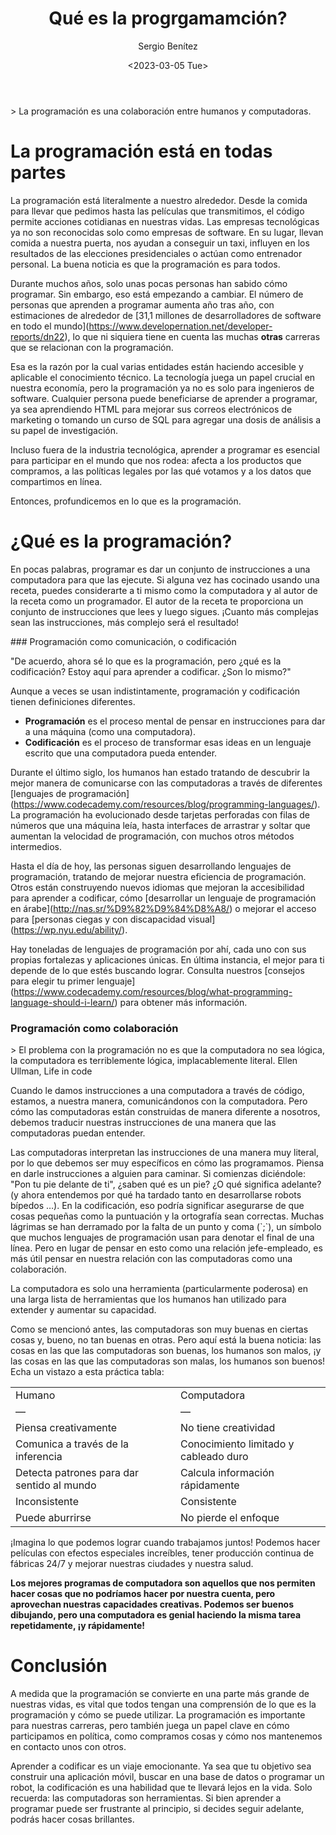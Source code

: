 #+TITLE: Qué es la progrgamamción?
#+DESCRIPTION: Definciones sobre la práctica de la progrgamamción
#+AUTHOR: Sergio Benítez
#+DATE:<2023-03-05 Tue> 
#+HUGO_BASE_DIR: ~/Development/suabochica-blog/
#+HUGO_SECTION: /post
#+HUGO_WEIGHT: auto
#+HUGO_AUTO_SET_LASTMOD: t


> La programación es una colaboración entre humanos y computadoras. 

* La programación está en todas partes

La programación está literalmente a nuestro alrededor. Desde la comida para llevar que pedimos hasta las películas que transmitimos, el código permite acciones cotidianas en nuestras vidas. Las empresas tecnológicas ya no son reconocidas solo como empresas de software. En su lugar, llevan comida a nuestra puerta, nos ayudan a conseguir un taxi, influyen en los resultados de las elecciones presidenciales o actúan como entrenador personal. La buena noticia es que la programación es para todos.

Durante muchos años, solo unas pocas personas han sabido cómo programar. Sin embargo, eso está empezando a cambiar. El número de personas que aprenden a programar aumenta año tras año, con estimaciones de alrededor de [31,1 millones de desarrolladores de software en todo el mundo](https://www.developernation.net/developer-reports/dn22), lo que ni siquiera tiene en cuenta las muchas *otras* carreras que se relacionan con la programación.

Esa es la razón por la cual varias entidades están haciendo accesible y aplicable el conocimiento técnico. La tecnología juega un papel crucial en nuestra economía, pero la programación ya no es solo para ingenieros de software. Cualquier persona puede beneficiarse de aprender a programar, ya sea aprendiendo HTML para mejorar sus correos electrónicos de marketing o tomando un curso de SQL para agregar una dosis de análisis a su papel de investigación.

Incluso fuera de la industria tecnológica, aprender a programar es esencial para participar en el mundo que nos rodea: afecta a los productos que compramos, a las políticas legales por las qué votamos y a los datos que compartimos en línea.

Entonces, profundicemos en lo que es la programación.

* ¿Qué es la programación?

En pocas palabras, programar es dar un conjunto de instrucciones a una computadora para que las ejecute. Si alguna vez has cocinado usando una receta, puedes considerarte a ti mismo como la computadora y al autor de la receta como un programador. El autor de la receta te proporciona un conjunto de instrucciones que lees y luego sigues. ¡Cuanto más complejas sean las instrucciones, más complejo será el resultado!

### Programación como comunicación, o codificación

"De acuerdo, ahora sé lo que es la programación, pero ¿qué es la codificación? Estoy aquí para aprender a codificar. ¿Son lo mismo?"

Aunque a veces se usan indistintamente, programación y codificación tienen definiciones diferentes.

- *Programación* es el proceso mental de pensar en instrucciones para dar a una máquina (como una computadora).
- *Codificación* es el proceso de transformar esas ideas en un lenguaje escrito que una computadora pueda entender.

Durante el último siglo, los humanos han estado tratando de descubrir la mejor manera de comunicarse con las computadoras a través de diferentes [lenguajes de programación](https://www.codecademy.com/resources/blog/programming-languages/). La programación ha evolucionado desde tarjetas perforadas con filas de números que una máquina leía, hasta interfaces de arrastrar y soltar que aumentan la velocidad de programación, con muchos otros métodos intermedios.

Hasta el día de hoy, las personas siguen desarrollando lenguajes de programación, tratando de mejorar nuestra eficiencia de programación. Otros están construyendo nuevos idiomas que mejoran la accesibilidad para aprender a codificar, cómo [desarrollar un lenguaje de programación en árabe](http://nas.sr/%D9%82%D9%84%D8%A8/) o mejorar el acceso para [personas ciegas y con discapacidad visual](https://wp.nyu.edu/ability/).

Hay toneladas de lenguajes de programación por ahí, cada uno con sus propias fortalezas y aplicaciones únicas. En última instancia, el mejor para ti depende de lo que estés buscando lograr. Consulta nuestros [consejos para elegir tu primer lenguaje](https://www.codecademy.com/resources/blog/what-programming-language-should-i-learn/) para obtener más información.

*** Programación como colaboración

> El problema con la programación no es que la computadora no sea lógica, la computadora es terriblemente lógica, implacablemente literal. Ellen Ullman, Life in code
 

Cuando le damos instrucciones a una computadora a través de código, estamos, a nuestra manera, comunicándonos con la computadora. Pero cómo las computadoras están construidas de manera diferente a nosotros, debemos traducir nuestras instrucciones de una manera que las computadoras puedan entender.

Las computadoras interpretan las instrucciones de una manera muy literal, por lo que debemos ser muy específicos en cómo las programamos. Piensa en darle instrucciones a alguien para caminar. Si comienzas diciéndole: "Pon tu pie delante de ti", ¿saben qué es un pie? ¿O qué significa adelante? (y ahora entendemos por qué ha tardado tanto en desarrollarse robots bípedos ...). En la codificación, eso podría significar asegurarse de que cosas pequeñas como la puntuación y la ortografía sean correctas. Muchas lágrimas se han derramado por la falta de un punto y coma (`;`), un símbolo que muchos lenguajes de programación usan para denotar el final de una línea. Pero en lugar de pensar en esto como una relación jefe-empleado, es más útil pensar en nuestra relación con las computadoras como una colaboración.

La computadora es solo una herramienta (particularmente poderosa) en una larga lista de herramientas que los humanos han utilizado para extender y aumentar su capacidad.

Como se mencionó antes, las computadoras son muy buenas en ciertas cosas y, bueno, no tan buenas en otras. Pero aquí está la buena noticia: las cosas en las que las computadoras son buenas, los humanos son malos, ¡y las cosas en las que las computadoras son malas, los humanos son buenos! Echa un vistazo a esta práctica tabla:

| Humano | Computadora |
| --- | --- |
| Piensa creativamente | No tiene creatividad |
| Comunica a través de la inferencia | Conocimiento limitado y cableado duro |
| Detecta patrones para dar sentido al mundo | Calcula información rápidamente |
| Inconsistente | Consistente |
| Puede aburrirse | No pierde el enfoque |

¡Imagina lo que podemos lograr cuando trabajamos juntos! Podemos hacer películas con efectos especiales increíbles, tener producción continua de fábricas 24/7 y mejorar nuestras ciudades y nuestra salud.

*Los mejores programas de computadora son aquellos que nos permiten hacer cosas que no podríamos hacer por nuestra cuenta, pero aprovechan nuestras capacidades creativas. Podemos ser buenos dibujando, pero una computadora es genial haciendo la misma tarea repetidamente, ¡y rápidamente!*

* Conclusión

A medida que la programación se convierte en una parte más grande de nuestras vidas, es vital que todos tengan una comprensión de lo que es la programación y cómo se puede utilizar. La programación es importante para nuestras carreras, pero también juega un papel clave en cómo participamos en política, como compramos cosas y cómo nos mantenemos en contacto unos con otros.

Aprender a codificar es un viaje emocionante. Ya sea que tu objetivo sea construir una aplicación móvil, buscar en una base de datos o programar un robot, la codificación es una habilidad que te llevará lejos en la vida. Solo recuerda: las computadoras son herramientas. Si bien aprender a programar puede ser frustrante al principio, si decides seguir adelante, podrás hacer cosas brillantes.